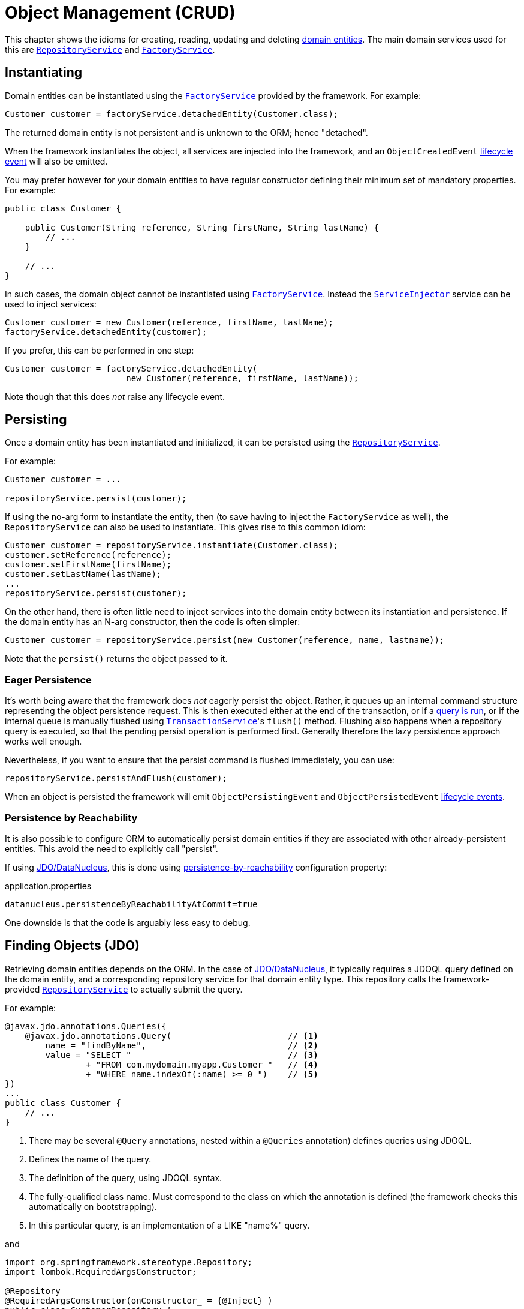 [#object-management-crud]
= Object Management (CRUD)

:Notice: Licensed to the Apache Software Foundation (ASF) under one or more contributor license agreements. See the NOTICE file distributed with this work for additional information regarding copyright ownership. The ASF licenses this file to you under the Apache License, Version 2.0 (the "License"); you may not use this file except in compliance with the License. You may obtain a copy of the License at. http://www.apache.org/licenses/LICENSE-2.0 . Unless required by applicable law or agreed to in writing, software distributed under the License is distributed on an "AS IS" BASIS, WITHOUT WARRANTIES OR  CONDITIONS OF ANY KIND, either express or implied. See the License for the specific language governing permissions and limitations under the License.
:page-partial:


This chapter shows the idioms for creating, reading, updating and deleting xref:userguide:fun:overview.adoc#domain-entities[domain entities].
The main domain services used for this are xref:refguide:applib-svc:RepositoryService.adoc[`RepositoryService`] and xref:system:generated:index/applib/services/factory/FactoryService.adoc[`FactoryService`].


[[instantiating]]
== Instantiating

Domain entities can be instantiated using the xref:system:generated:index/applib/services/factory/FactoryService.adoc[`FactoryService`] provided by the framework.
For example:

[source,java]
----
Customer customer = factoryService.detachedEntity(Customer.class);
----

The returned domain entity is not persistent and is unknown to the ORM; hence "detached".

When the framework instantiates the object, all services are injected into the framework, and an `ObjectCreatedEvent` xref:userguide:fun:overview.adoc#lifecycle-events[lifecycle event] will also be emitted.

You may prefer however for your domain entities to have regular constructor defining their minimum set of mandatory properties.
For example:

[source,java]
----
public class Customer {

    public Customer(String reference, String firstName, String lastName) {
        // ...
    }

    // ...
}
----

In such cases, the domain object cannot be instantiated using xref:system:generated:index/applib/services/factory/FactoryService.adoc[`FactoryService`].
Instead the xref:refguide:applib-svc:ServiceInjector.adoc[`ServiceInjector`] service can be used to inject services:

[source,java]
----
Customer customer = new Customer(reference, firstName, lastName);
factoryService.detachedEntity(customer);
----

If you prefer, this can be performed in one step:

[source,java]
----
Customer customer = factoryService.detachedEntity(
                        new Customer(reference, firstName, lastName));
----

Note though that this does _not_ raise any lifecycle event.


[[persisting]]
== Persisting

Once a domain entity has been instantiated and initialized, it can be persisted using the xref:refguide:applib-svc:RepositoryService.adoc[`RepositoryService`].

For example:

[source,java]
----
Customer customer = ...

repositoryService.persist(customer);
----

If using the no-arg form to instantiate the entity, then (to save having to inject the `FactoryService` as well), the `RepositoryService` can also be used to instantiate.
This gives rise to this common idiom:

[source,java]
----
Customer customer = repositoryService.instantiate(Customer.class);
customer.setReference(reference);
customer.setFirstName(firstName);
customer.setLastName(lastName);
...
repositoryService.persist(customer);
----

On the other hand, there is often little need to inject services into the domain entity between its instantiation and persistence.
If the domain entity has an N-arg constructor, then the code is often simpler:

[source,java]
----
Customer customer = repositoryService.persist(new Customer(reference, name, lastname));
----

Note that the `persist()` returns the object passed to it.

=== Eager Persistence

It's worth being aware that the framework does _not_ eagerly persist the object.
Rather, it queues up an internal command structure representing the object persistence request.
This is then executed either at the end of the transaction, or if a xref:userguide:fun:domain-entities-and-services.adoc#finding[query is run], or if the internal queue is manually flushed using xref:refguide:applib-svc:TransactionService.adoc[`TransactionService`]'s `flush()` method.
Flushing also happens when a repository query is executed, so that the pending persist operation is performed first.
Generally therefore the lazy persistence approach works well enough.

Nevertheless, if you want to ensure that the persist command is flushed immediately, you can use:

[source,java]
----
repositoryService.persistAndFlush(customer);
----

When an object is persisted the framework will emit `ObjectPersistingEvent` and `ObjectPersistedEvent` xref:userguide:fun:overview.adoc#lifecycle-events[lifecycle events].

=== Persistence by Reachability

It is also possible to configure ORM to automatically persist domain entities if they are associated with other already-persistent entities.
This avoid the need to explicitly call "persist".

If using xref:pjdo:ROOT:about.adoc[JDO/DataNucleus], this is done using xref:refguide:config:sections/jdo-datanucleus-conf.adoc#datanucleus.persistenceByReachabilityAtCommit[persistence-by-reachability] configuration property:

[source,ini]
.application.properties
----
datanucleus.persistenceByReachabilityAtCommit=true
----

One downside is that the code is arguably less easy to debug.


[[finding]]
== Finding Objects (JDO)

Retrieving domain entities depends on the ORM.
In the case of xref:pjdo:ROOT:about.adoc[JDO/DataNucleus], it typically requires a JDOQL query defined on the domain entity, and a corresponding repository service for that domain entity type.
This repository calls the framework-provided xref:refguide:applib-svc:RepositoryService.adoc[`RepositoryService`] to actually submit the query.

For example:

[source,java]
----
@javax.jdo.annotations.Queries({
    @javax.jdo.annotations.Query(                       // <.>
        name = "findByName",                            // <.>
        value = "SELECT "                               // <.>
                + "FROM com.mydomain.myapp.Customer "   // <.>
                + "WHERE name.indexOf(:name) >= 0 ")    // <.>
})
...
public class Customer {
    // ...
}
----
<.> There may be several `@Query` annotations, nested within a `@Queries` annotation) defines queries using JDOQL.
<.> Defines the name of the query.
<.> The definition of the query, using JDOQL syntax.
<.> The fully-qualified class name.
Must correspond to the class on which the annotation is defined (the framework checks this automatically on bootstrapping).
<.> In this particular query, is an implementation of a LIKE "name%" query.

and

[source,java]
----
import org.springframework.stereotype.Repository;
import lombok.RequiredArgsConstructor;

@Repository
@RequiredArgsConstructor(onConstructor_ = {@Inject} )
public class CustomerRepository {

    private final RepositoryService repositoryService;

    public List<Customer> findByName(String name) {
        return repositoryService.allMatches(            // <.>
                new QueryDefault<>(Customer.class,      // <.>
                            "findByName",               // <.>
                            "name",                     // <.>
                            name);
    }

}
----
<1>    The xref:refguide:applib-svc:RepositoryService.adoc[`RepositoryService`] is a generic facade over the JDO/DataNucleus API.
<2> Specifies the class that is annotated with @Query
<3> Corresponds to the `@Query#name` attribute
<4> Corresponds to the `:name` parameter in the query JDOQL string

Whenever a query is submitted, the framework will automatically "flush" any pending changes.
This ensures that the database query runs against an up-to-date table so that all matching instances (with respect to the current transaction) are correctly retrieved.

When an object is loaded from the database the framework will emit `ObjectLoadedEvent` xref:userguide:fun:overview.adoc#lifecycle-events[lifecycle event].

=== Type-safe queries

DataNucleus also supports type-safe queries; these can be executed using the xref:pjdo:ROOT:services/IsisJdoSupport.adoc[`IsisJdoSupport`] (JDO-specific) domain service.

See xref:pjdo:ROOT:services/IsisJdoSupport.adoc#type-safe-jdoql-queries[here] for further details.

[[updating]]
== Updating Objects

There is no specific API to update a domain entity.
Rather, the ORM (DataNucleus) automatically keeps track of the state of each object and will update the corresponding database rows when the transaction completes.

That said, it is possible to "flush" pending changes:

* xref:refguide:applib-svc:TransactionService.adoc[`TransactionService`] acts at the Apache Isis layer, and flushes any pending object persistence or object deletions

* (if using xref:pjdo:ROOT:about.adoc[JDO/DataNucleus]), the xref:pjdo:ROOT:services/IsisJdoSupport.adoc[`IsisJdoSupport`] domain service can be used reach down to the underlying JDO API, and perform a flush of pending object updates also.

When an object is updated the framework will emit `ObjectUpdatingEvent` and `ObjectUpdatedEvent` xref:userguide:fun:overview.adoc#lifecycle-events[lifecycle events].

[[deleting]]
== Deleting Objects

:Notice: Licensed to the Apache Software Foundation (ASF) under one or more contributor license agreements. See the NOTICE file distributed with this work for additional information regarding copyright ownership. The ASF licenses this file to you under the Apache License, Version 2.0 (the "License"); you may not use this file except in compliance with the License. You may obtain a copy of the License at. http://www.apache.org/licenses/LICENSE-2.0 . Unless required by applicable law or agreed to in writing, software distributed under the License is distributed on an "AS IS" BASIS, WITHOUT WARRANTIES OR  CONDITIONS OF ANY KIND, either express or implied. See the License for the specific language governing permissions and limitations under the License.
:page-partial:

Domain entities can be deleted using xref:refguide:applib-svc:RepositoryService.adoc[`RepositoryService`].
For example:

[source,java]
----
Customer customer = ...
repositoryService.remove(customer);
----

It's worth being aware that (as for persisting new entities) the framework does _not_ eagerly delete the object.
Rather, it queues up an internal command structure representing the object deletion request.
This is then executed either at the end of the transaction, or if a xref:userguide:fun:domain-entities-and-services.adoc#finding[query is run], or if the internal queue is manually flushed using xref:refguide:applib-svc:TransactionService.adoc[`TransactionService`]'s `flush()` method.

Alternatively, you can use:

[source,java]
----
repositoryService.removeAndFlush(customer);
----

to eagerly perform the object deletion from the database.

When an object is deleted the framework will emit `ObjectRemovingEvent` xref:userguide:fun:overview.adoc#lifecycle-events[lifecycle event].



